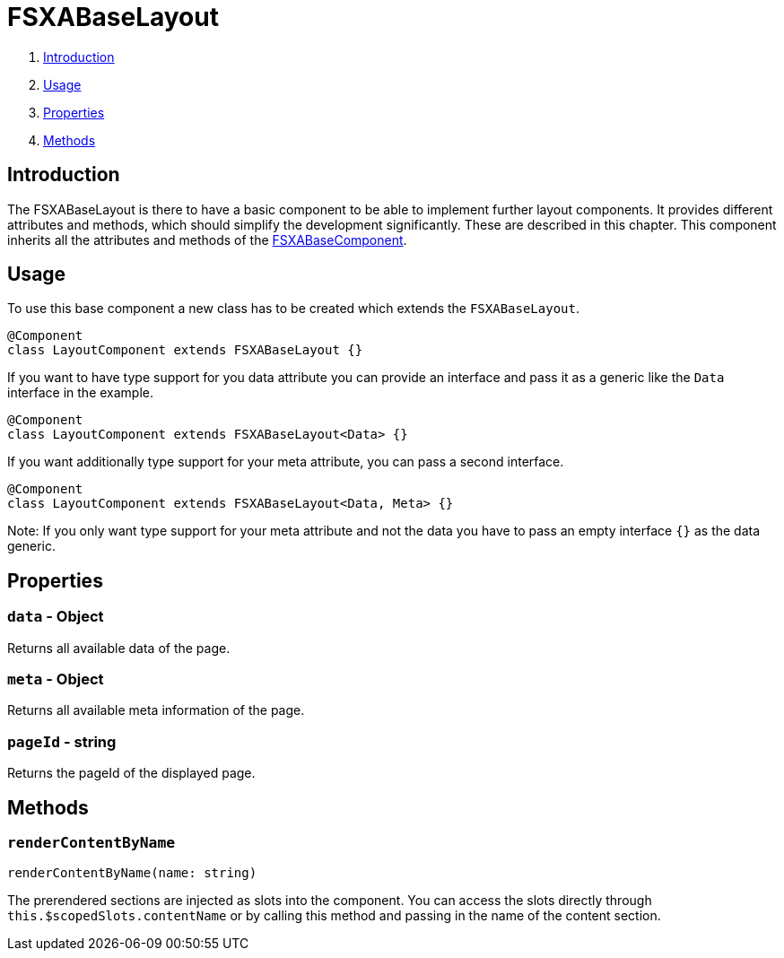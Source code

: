 = FSXABaseLayout

. <<Introduction>>
. <<Usage>>
. <<Properties>>
. <<Methods>>

== Introduction

The FSXABaseLayout is there to have a basic component to be able to implement further layout components.
It provides different attributes and methods, which should simplify the development significantly. These are described in this chapter.
This component inherits all the attributes and methods of the xref:components/FSXABaseComponent.adoc[FSXABaseComponent].

== Usage

To use this base component a new class has to be created which extends the `FSXABaseLayout`.

[source,javascript]
----
@Component
class LayoutComponent extends FSXABaseLayout {}
----

If you want to have type support for you data attribute you can provide an interface and pass it as a generic like the `Data` interface in the example.

[source,javascript]
----
@Component
class LayoutComponent extends FSXABaseLayout<Data> {}
----

If you want additionally type support for your meta attribute, you can pass a second interface.

[source,javascript]
----
@Component
class LayoutComponent extends FSXABaseLayout<Data, Meta> {}
----

Note: If you only want type support for your meta attribute and not the data you have to pass an empty interface `{}` as the data generic.

== Properties

=== `data` - Object

Returns all available data of the page.

=== `meta` - Object

Returns all available meta information of the page.

=== `pageId` - string

Returns the pageId of the displayed page.

== Methods

=== `renderContentByName`

[source,javascript]
----
renderContentByName(name: string)
----

The prerendered sections are injected as slots into the component. You can access the slots directly through `this.$scopedSlots.contentName` or by calling this method and passing in the name of the content section.
